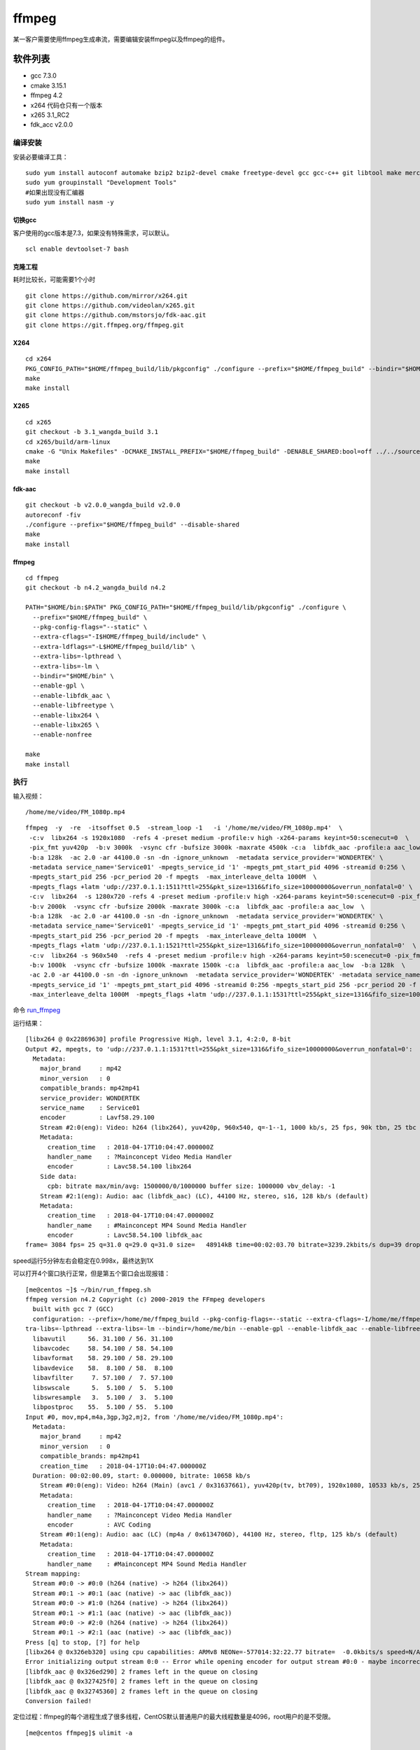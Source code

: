 ffmpeg
***************************

某一客户需要使用ffmpeg生成串流，需要编辑安装ffmpeg以及ffmpeg的组件。

软件列表
========

-  gcc 7.3.0
-  cmake 3.15.1
-  ffmpeg 4.2
-  x264 代码仓只有一个版本
-  x265 3.1_RC2
-  fdk_acc v2.0.0

编译安装
--------

安装必要编译工具：

::

   sudo yum install autoconf automake bzip2 bzip2-devel cmake freetype-devel gcc gcc-c++ git libtool make mercurial pkgconfig zlib-devel
   sudo yum groupinstall "Development Tools"
   #如果出现没有汇编器
   sudo yum install nasm -y

切换gcc
^^^^^^^

客户使用的gcc版本是7.3，如果没有特殊需求，可以默认。

::

   scl enable devtoolset-7 bash

克隆工程
^^^^^^^^

耗时比较长，可能需要1个小时

::

   git clone https://github.com/mirror/x264.git
   git clone https://github.com/videolan/x265.git
   git clone https://github.com/mstorsjo/fdk-aac.git
   git clone https://git.ffmpeg.org/ffmpeg.git

X264
^^^^

::

   cd x264
   PKG_CONFIG_PATH="$HOME/ffmpeg_build/lib/pkgconfig" ./configure --prefix="$HOME/ffmpeg_build" --bindir="$HOME/bin" --enable-static
   make
   make install

X265
^^^^

::

   cd x265
   git checkout -b 3.1_wangda_build 3.1
   cd x265/build/arm-linux
   cmake -G "Unix Makefiles" -DCMAKE_INSTALL_PREFIX="$HOME/ffmpeg_build" -DENABLE_SHARED:bool=off ../../source
   make
   make install

fdk-aac
^^^^^^^

::

   git checkout -b v2.0.0_wangda_build v2.0.0
   autoreconf -fiv
   ./configure --prefix="$HOME/ffmpeg_build" --disable-shared
   make
   make install

.. _ffmpeg-1:

ffmpeg
^^^^^^

::

   cd ffmpeg
   git checkout -b n4.2_wangda_build n4.2

   PATH="$HOME/bin:$PATH" PKG_CONFIG_PATH="$HOME/ffmpeg_build/lib/pkgconfig" ./configure \
     --prefix="$HOME/ffmpeg_build" \
     --pkg-config-flags="--static" \
     --extra-cflags="-I$HOME/ffmpeg_build/include" \
     --extra-ldflags="-L$HOME/ffmpeg_build/lib" \
     --extra-libs=-lpthread \
     --extra-libs=-lm \
     --bindir="$HOME/bin" \
     --enable-gpl \
     --enable-libfdk_aac \
     --enable-libfreetype \
     --enable-libx264 \
     --enable-libx265 \
     --enable-nonfree
     
   make
   make install

执行
----

输入视频：

::

   /home/me/video/FM_1080p.mp4

::

   ffmpeg  -y  -re  -itsoffset 0.5  -stream_loop -1   -i '/home/me/video/FM_1080p.mp4'  \
    -c:v  libx264 -s 1920x1080  -refs 4 -preset medium -profile:v high -x264-params keyint=50:scenecut=0  \
    -pix_fmt yuv420p  -b:v 3000k  -vsync cfr -bufsize 3000k -maxrate 4500k -c:a  libfdk_aac -profile:a aac_low  \
    -b:a 128k  -ac 2.0 -ar 44100.0 -sn -dn -ignore_unknown  -metadata service_provider='WONDERTEK' \
    -metadata service_name='Service01' -mpegts_service_id '1' -mpegts_pmt_start_pid 4096 -streamid 0:256 \
    -mpegts_start_pid 256 -pcr_period 20 -f mpegts  -max_interleave_delta 1000M  \
    -mpegts_flags +latm 'udp://237.0.1.1:1511?ttl=255&pkt_size=1316&fifo_size=10000000&overrun_nonfatal=0' \
    -c:v  libx264  -s 1280x720 -refs 4 -preset medium -profile:v high -x264-params keyint=50:scenecut=0 -pix_fmt yuv420p  \
    -b:v 2000k  -vsync cfr -bufsize 2000k -maxrate 3000k -c:a  libfdk_aac -profile:a aac_low  \
    -b:a 128k  -ac 2.0 -ar 44100.0 -sn -dn -ignore_unknown  -metadata service_provider='WONDERTEK' \
    -metadata service_name='Service01' -mpegts_service_id '1' -mpegts_pmt_start_pid 4096 -streamid 0:256 \
    -mpegts_start_pid 256 -pcr_period 20 -f mpegts  -max_interleave_delta 1000M  \
    -mpegts_flags +latm 'udp://237.0.1.1:1521?ttl=255&pkt_size=1316&fifo_size=10000000&overrun_nonfatal=0'  \
    -c:v  libx264 -s 960x540  -refs 4 -preset medium -profile:v high -x264-params keyint=50:scenecut=0 -pix_fmt yuv420p \
    -b:v 1000k  -vsync cfr -bufsize 1000k -maxrate 1500k -c:a  libfdk_aac -profile:a aac_low  -b:a 128k  \
    -ac 2.0 -ar 44100.0 -sn -dn -ignore_unknown  -metadata service_provider='WONDERTEK' -metadata service_name='Service01' \
    -mpegts_service_id '1' -mpegts_pmt_start_pid 4096 -streamid 0:256 -mpegts_start_pid 256 -pcr_period 20 -f mpegts \
    -max_interleave_delta 1000M  -mpegts_flags +latm 'udp://237.0.1.1:1531?ttl=255&pkt_size=1316&fifo_size=10000000&overrun_nonfatal=0' 

命令 `run_ffmpeg <script/run_ffmpeg.sh>`__

运行结果：

::

   [libx264 @ 0x22869630] profile Progressive High, level 3.1, 4:2:0, 8-bit
   Output #2, mpegts, to 'udp://237.0.1.1:1531?ttl=255&pkt_size=1316&fifo_size=10000000&overrun_nonfatal=0':
     Metadata:
       major_brand     : mp42
       minor_version   : 0
       compatible_brands: mp42mp41
       service_provider: WONDERTEK
       service_name    : Service01
       encoder         : Lavf58.29.100
       Stream #2:0(eng): Video: h264 (libx264), yuv420p, 960x540, q=-1--1, 1000 kb/s, 25 fps, 90k tbn, 25 tbc (default)
       Metadata:
         creation_time   : 2018-04-17T10:04:47.000000Z
         handler_name    : ?Mainconcept Video Media Handler
         encoder         : Lavc58.54.100 libx264
       Side data:
         cpb: bitrate max/min/avg: 1500000/0/1000000 buffer size: 1000000 vbv_delay: -1
       Stream #2:1(eng): Audio: aac (libfdk_aac) (LC), 44100 Hz, stereo, s16, 128 kb/s (default)
       Metadata:
         creation_time   : 2018-04-17T10:04:47.000000Z
         handler_name    : #Mainconcept MP4 Sound Media Handler
         encoder         : Lavc58.54.100 libfdk_aac
   frame= 3084 fps= 25 q=31.0 q=29.0 q=31.0 size=   48914kB time=00:02:03.70 bitrate=3239.2kbits/s dup=39 drop=0 speed=0.998x

speed运行5分钟左右会稳定在0.998x，最终达到1X

可以打开4个窗口执行正常，但是第五个窗口会出现报错：

::

   [me@centos ~]$ ~/bin/run_ffmpeg.sh
   ffmpeg version n4.2 Copyright (c) 2000-2019 the FFmpeg developers
     built with gcc 7 (GCC)
     configuration: --prefix=/home/me/ffmpeg_build --pkg-config-flags=--static --extra-cflags=-I/home/me/ffmpeg_build/include --extra-ldflags=-L/home/me/ffmpeg_build/lib --ex
   tra-libs=-lpthread --extra-libs=-lm --bindir=/home/me/bin --enable-gpl --enable-libfdk_aac --enable-libfreetype --enable-libx264 --enable-libx265 --enable-nonfree
     libavutil      56. 31.100 / 56. 31.100
     libavcodec     58. 54.100 / 58. 54.100
     libavformat    58. 29.100 / 58. 29.100
     libavdevice    58.  8.100 / 58.  8.100
     libavfilter     7. 57.100 /  7. 57.100
     libswscale      5.  5.100 /  5.  5.100
     libswresample   3.  5.100 /  3.  5.100
     libpostproc    55.  5.100 / 55.  5.100
   Input #0, mov,mp4,m4a,3gp,3g2,mj2, from '/home/me/video/FM_1080p.mp4':
     Metadata:
       major_brand     : mp42
       minor_version   : 0
       compatible_brands: mp42mp41
       creation_time   : 2018-04-17T10:04:47.000000Z
     Duration: 00:02:00.09, start: 0.000000, bitrate: 10658 kb/s
       Stream #0:0(eng): Video: h264 (Main) (avc1 / 0x31637661), yuv420p(tv, bt709), 1920x1080, 10533 kb/s, 25 fps, 25 tbr, 25k tbn, 50 tbc (default)
       Metadata:
         creation_time   : 2018-04-17T10:04:47.000000Z
         handler_name    : ?Mainconcept Video Media Handler
         encoder         : AVC Coding
       Stream #0:1(eng): Audio: aac (LC) (mp4a / 0x6134706D), 44100 Hz, stereo, fltp, 125 kb/s (default)
       Metadata:
         creation_time   : 2018-04-17T10:04:47.000000Z
         handler_name    : #Mainconcept MP4 Sound Media Handler
   Stream mapping:
     Stream #0:0 -> #0:0 (h264 (native) -> h264 (libx264))
     Stream #0:1 -> #0:1 (aac (native) -> aac (libfdk_aac))
     Stream #0:0 -> #1:0 (h264 (native) -> h264 (libx264))
     Stream #0:1 -> #1:1 (aac (native) -> aac (libfdk_aac))
     Stream #0:0 -> #2:0 (h264 (native) -> h264 (libx264))
     Stream #0:1 -> #2:1 (aac (native) -> aac (libfdk_aac))
   Press [q] to stop, [?] for help
   [libx264 @ 0x326eb320] using cpu capabilities: ARMv8 NEONe=-577014:32:22.77 bitrate=  -0.0kbits/s speed=N/A
   Error initializing output stream 0:0 -- Error while opening encoder for output stream #0:0 - maybe incorrect parameters such as bit_rate, rate, width or height
   [libfdk_aac @ 0x326ed290] 2 frames left in the queue on closing
   [libfdk_aac @ 0x327425f0] 2 frames left in the queue on closing
   [libfdk_aac @ 0x32745360] 2 frames left in the queue on closing
   Conversion failed!
    

定位过程：ffmpeg的每个进程生成了很多线程，CentOS默认普通用户的最大线程数量是4096，root用户的是不受限。

::

   [me@centos ffmpeg]$ ulimit -a

   max user processes              (-u) 4096
   virtual memory          (kbytes, -v) unlimited
   file locks                      (-x) unlimited

使用ulimit -u 设置最大进程数量

::


   max user processes              (-u) 65535
   virtual memory          (kbytes, -v) unlimited
   file locks                      (-x) unlimited

修改后不再报错。

注意ulimit -u仅对当前窗口有效，需要永久改变的，需要写到文件当中

::

   [me@centos ffmpeg]$ cat /etc/security/limits.d/20-nproc.conf
   # Default limit for number of user's processes to prevent
   # accidental fork bombs.
   # See rhbz #432903 for reasoning.

   *          soft    nproc     65535
   root       soft    nproc     unlimited
   [me@centos ffmpeg]$

添加修改patch

::

   Stream mapping:
     Stream #0:0 -> #0:0 (h264 (native) -> h264 (libx264))
     Stream #0:1 -> #0:1 (aac (native) -> aac (libfdk_aac))
     Stream #0:0 -> #1:0 (h264 (native) -> h264 (libx264))
     Stream #0:1 -> #1:1 (aac (native) -> aac (libfdk_aac))
     Stream #0:0 -> #2:0 (h264 (native) -> h264 (libx264))
     Stream #0:1 -> #2:1 (aac (native) -> aac (libfdk_aac))
   Press [q] to stop, [?] for help
   libavcodec/utils.c 548 avcodec_open2 ......       0kB time=-577014:32:22.77 bitrate=  -0.0kbits/s speed=N/A
       Last message repeated 2 times
   libavcodec/utils.c 548 avcodec_open2 ......       0kB time=-577014:32:22.77 bitrate=  -0.0kbits/s speed=N/A
   [libx264 @ 0x3e33b320] using cpu capabilities: ARMv8 NEON
   x264 threadpool can not create thread!
   fftools/ffmpeg.c 3520 avcodec_open2 ......
   Error initializing output stream 0:0 -- Error while opening encoder for output stream #0:0 - maybe incorrect parameters such as bit_rate, rate, width or height
   [libfdk_aac @ 0x3e33d290] 2 frames left in the queue on closing
   [libfdk_aac @ 0x3e3925f0] 2 frames left in the queue on closing
   [libfdk_aac @ 0x3e395360] 2 frames left in the queue on closing
   Conversion failed!

问题记录
========

::

   ERROR: freetype2 not found using pkg-config

   If you think configure made a mistake, make sure you are using the latest
   version from Git.  If the latest version fails, report the problem to the
   ffmpeg-user@ffmpeg.org mailing list or IRC #ffmpeg on irc.freenode.net.
   Include the log file "ffbuild/config.log" produced by configure as this will help
   solve the problem.

解决办法：

::

   yum install  pkgconfig
